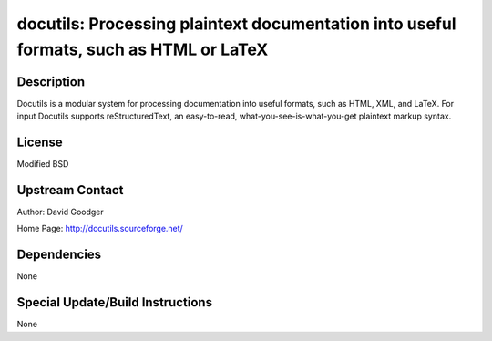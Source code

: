docutils: Processing plaintext documentation into useful formats, such as HTML or LaTeX
=======================================================================================

Description
-----------

Docutils is a modular system for processing documentation into useful
formats, such as HTML, XML, and LaTeX. For input Docutils supports
reStructuredText, an easy-to-read, what-you-see-is-what-you-get
plaintext markup syntax.

License
-------

Modified BSD


Upstream Contact
----------------

Author: David Goodger

Home Page: http://docutils.sourceforge.net/

Dependencies
------------

None


Special Update/Build Instructions
---------------------------------

None
